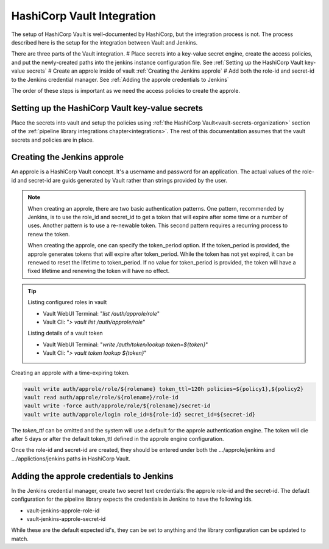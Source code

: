 ===========================
HashiCorp Vault Integration
===========================

The setup of HashiCorp Vault is well-documented by HashiCorp, but the integration 
process is not. The process described here is the setup for the integration 
between Vault and Jenkins.

There are three parts of the Vault integration. 
# Place secrets into a key-value secret engine, create the access policies, and put the
newly-created paths into the jenkins instance configuration file. See :ref:`Setting up the HashiCorp Vault key-value secrets`
# Create an approle inside of vault :ref:`Creating the Jenkins approle`
# Add both the role-id and secret-id to the Jenkins credential manager. See :ref:`Adding the approle credentials to Jenkins`

The order of these steps is important as we
need the access policies to create the approle. 


Setting up the HashiCorp Vault key-value secrets
------------------------------------------------

Place the secrets into vault and setup the policies using :ref:`the HashiCorp Vault<vault-secrets-organization>`
section of the :ref:`pipeline library integrations chapter<integrations>`.
The rest of this documentation assumes that the vault secrets and policies
are in place.

Creating the Jenkins approle
----------------------------

An approle is a HashiCorp Vault concept. It's a username and password for an
application. The actual values of the role-id and secret-id are guids
generated by Vault rather than strings provided by the user.

.. note::

   When creating an approle, there are two basic authentication patterns. One
   pattern, recommended by Jenkins, is to use the role_id and secret_id
   to get a token that will expire after some time or a number of uses. Another
   pattern is to use a re-newable token. This second pattern requires a recurring
   process to renew the token.

   When creating the approle, one can specify the token_period option. If the token_period is provided,
   the approle generates tokens that will expire after token_period. While the token has not yet expired, 
   it can be renewed to reset the lifetime to token_period. If no value for token_period is provided,
   the token will have a fixed lifetime and renewing the token will have no
   effect.

.. tip::

   Listing configured roles in vault

   * Vault WebUI Terminal: "`list /auth/approle/role`"
   * Vault Cli: "`> vault list /auth/approle/role`"

   Listing details of a vault token

   * Vault WebUI Terminal: "`write /auth/token/lookup token=${token}`"
   * Vault Cli: "`> vault token lookup ${token}`"

Creating an approle with a time-expiring token.

.. code-block:: none

   vault write auth/approle/role/${rolename} token_ttl=120h policies=${policy1},${policy2}
   vault read auth/approle/role/${rolename}/role-id
   vault write -force auth/approle/role/${rolename}/secret-id
   vault write auth/approle/login role_id=${role-id} secret_id=${secret-id}

The `token_ttl` can be omitted and the system will use a default for the
approle authentication engine. The token will die after 5 days or after the default
token_ttl defined in the approle engine configuration.

Once the role-id and secret-id are created, they should be entered under both
the .../approle/jenkins and .../applictions/jenkins paths in HashiCorp Vault.

Adding the approle credentials to Jenkins
-----------------------------------------

In the Jenkins credential manager, create two secret text credentials:
the approle role-id and the secret-id. The default configuration for
the pipeline library expects the credentials in Jenkins to have the following ids.


* vault-jenkins-approle-role-id
* vault-jenkins-approle-secret-id

While these are the default expected id's, they can be set to anything
and the library configuration can be updated to match.
